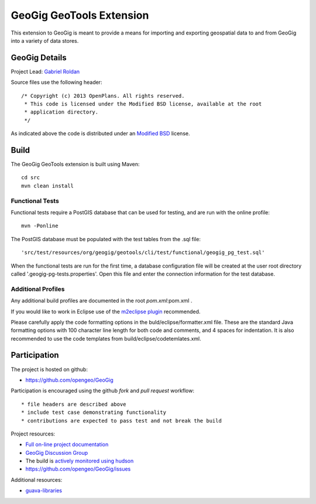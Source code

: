 ######################################################
GeoGig GeoTools Extension
######################################################

This extension to GeoGig is meant to provide a means for importing and exporting
geospatial data to and from GeoGig into a variety of data stores.

GeoGig Details
=======

Project Lead: `Gabriel Roldan <https://github.com/groldan>`_

Source files use the following header::
   
   /* Copyright (c) 2013 OpenPlans. All rights reserved.
    * This code is licensed under the Modified BSD license, available at the root
    * application directory.
    */
 
As indicated above the code is distributed under an `Modified BSD <LICENSE.txt>`_ license.

Build
=====

The GeoGig GeoTools extension is built using Maven::
  
  cd src
  mvn clean install

Functional Tests
----------------

Functional tests require a PostGIS database that can be used for testing, and are run with the online profile::

  mvn -Ponline
  
The PostGIS database must be populated with the test tables from the .sql file::

  'src/test/resources/org/geogig/geotools/cli/test/functional/geogig_pg_test.sql'
  
When the functional tests are run for the first time, a database configuration file will be created at the
user root directory called '.geogig-pg-tests.properties'.  Open this file and enter the connection information
for the test database.

Additional Profiles
-------------------
    
Any additional build profiles are documented in the root `pom.xml`:pom.xml .

If you would like to work in Eclipse use of the `m2eclipse plugin <http://www.sonatype.org/m2eclipse>`_ recommended.

Please carefully apply the code formatting options in the buld/eclipse/formatter.xml file. These are the standard
Java formatting options with 100 character line length for both code and comments, and 4 spaces for indentation.
It is also recommended to use the code templates from build/eclipse/codetemlates.xml.

Participation
=============

The project is hosted on github:

* https://github.com/opengeo/GeoGig

Participation is encouraged using the github *fork* and *pull request* workflow::

* file headers are described above
* include test case demonstrating functionality
* contributions are expected to pass test and not break the build

Project resources:

* `Full on-line project documentation <http://opengeo.github.com/GeoGig>`_
* `GeoGig Discussion Group <https://groups.google.com/a/opengeo.org/group/geogig/>`_
* The build is `actively monitored using hudson <http://hudson.opengeo.org/hudson/view/geogig/>`_
* https://github.com/opengeo/GeoGig/issues

Additional resources:

* `guava-libraries <http://code.google.com/p/guava-libraries/>`_

